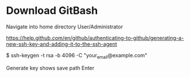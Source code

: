 * Download GitBash 


Navigate into home directory User/Administrator


https://help.github.com/en/github/authenticating-to-github/generating-a-new-ssh-key-and-adding-it-to-the-ssh-agent

$ ssh-keygen -t rsa -b 4096 -C "your_email@example.com"

Generate key shows save path
Enter

